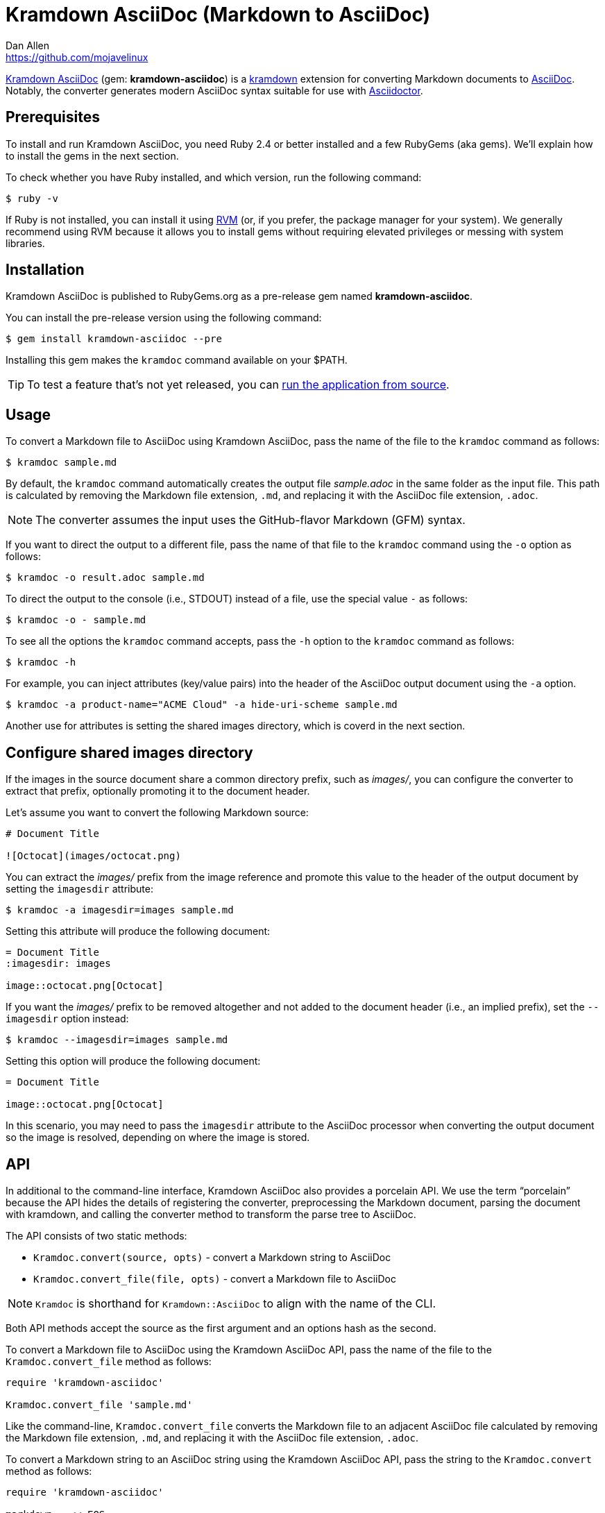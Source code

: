= {project-name} (Markdown to AsciiDoc)
Dan Allen <https://github.com/mojavelinux>
// Aliases:
:project-name: Kramdown AsciiDoc
:project-handle: kramdown-asciidoc
// Settings:
:idprefix:
:idseparator: -
ifndef::env-github[:icons: font]
ifdef::env-github,env-browser[]
:toc: preamble
:toclevels: 1
endif::[]
ifdef::env-github[]
:status:
:!toc-title:
:note-caption: :paperclip:
:tip-caption: :bulb:
endif::[]
// URIs:
:uri-repo: https://github.com/asciidoctor/kramdown-asciidoc
:uri-asciidoc: https://asciidoctor.org/docs/what-is-asciidoc/#what-is-asciidoc
:uri-asciidoctor: https://asciidoctor.org
:uri-kramdown: https://kramdown.gettalong.org
:uri-rvm: https://rvm.io
:uri-rvm-install: https://rvm.io/rvm/install
:uri-ci-appveyor: https://ci.appveyor.com/project/asciidoctor/kramdown-asciidoc
:img-ci-appveyor: https://ci.appveyor.com/api/projects/status/2pwvdbcoeux1ifb5/branch/master?svg=true
:uri-ci-travis: https://travis-ci.org/asciidoctor/kramdown-asciidoc
:uri-ci-travis-img: https://img.shields.io/travis/asciidoctor/kramdown-asciidoc/master.svg
:uri-gem: https://rubygems.org/gems/kramdown-asciidoc
:uri-gem-img: https://img.shields.io/gem/v/kramdown-asciidoc.svg?label=gem

ifdef::status[]
image:{uri-gem-img}[Gem Version,link={uri-gem}]
image:{uri-ci-travis-img}[Build Status (Travis CI),link={uri-ci-travis}]
image:{img-ci-appveyor}[Build Status (AppVeyor),link={uri-ci-appveyor}]
endif::[]

{uri-repo}[{project-name}] (gem: *{project-handle}*) is a {uri-kramdown}[kramdown] extension for converting Markdown documents to {uri-asciidoc}[AsciiDoc].
Notably, the converter generates modern AsciiDoc syntax suitable for use with {uri-asciidoctor}[Asciidoctor].

== Prerequisites

To install and run {project-name}, you need Ruby 2.4 or better installed and a few RubyGems (aka gems).
We'll explain how to install the gems in the next section.

To check whether you have Ruby installed, and which version, run the following command:

 $ ruby -v

If Ruby is not installed, you can install it using {uri-rvm}[RVM] (or, if you prefer, the package manager for your system).
We generally recommend using RVM because it allows you to install gems without requiring elevated privileges or messing with system libraries.

== Installation

{project-name} is published to RubyGems.org as a pre-release gem named *{project-handle}*.

You can install the pre-release version using the following command:

 $ gem install kramdown-asciidoc --pre

Installing this gem makes the `kramdoc` command available on your $PATH.

TIP: To test a feature that's not yet released, you can <<Development,run the application from source>>.

== Usage

To convert a Markdown file to AsciiDoc using {project-name}, pass the name of the file to the `kramdoc` command as follows:

 $ kramdoc sample.md

By default, the `kramdoc` command automatically creates the output file [.path]_sample.adoc_ in the same folder as the input file.
This path is calculated by removing the Markdown file extension, `.md`, and replacing it with the AsciiDoc file extension, `.adoc`.

NOTE: The converter assumes the input uses the GitHub-flavor Markdown (GFM) syntax.

If you want to direct the output to a different file, pass the name of that file to the `kramdoc` command using the `-o` option as follows:

 $ kramdoc -o result.adoc sample.md

To direct the output to the console (i.e., STDOUT) instead of a file, use the special value `-` as follows:

 $ kramdoc -o - sample.md

To see all the options the `kramdoc` command accepts, pass the `-h` option to the `kramdoc` command as follows:

 $ kramdoc -h

For example, you can inject attributes (key/value pairs) into the header of the AsciiDoc output document using the `-a` option.

 $ kramdoc -a product-name="ACME Cloud" -a hide-uri-scheme sample.md

Another use for attributes is setting the shared images directory, which is coverd in the next section.

== Configure shared images directory

If the images in the source document share a common directory prefix, such as [.path]_images/_, you can configure the converter to extract that prefix, optionally promoting it to the document header.

Let's assume you want to convert the following Markdown source:

[source,markdown]
----
# Document Title

![Octocat](images/octocat.png)
----

You can extract the [.path]_images/_ prefix from the image reference and promote this value to the header of the output document by setting the `imagesdir` attribute:

 $ kramdoc -a imagesdir=images sample.md

Setting this attribute will produce the following document:

[source,asciidoc]
----
= Document Title
:imagesdir: images

image::octocat.png[Octocat]
----

If you want the [.path]_images/_ prefix to be removed altogether and not added to the document header (i.e., an implied prefix), set the `--imagesdir` option instead:

 $ kramdoc --imagesdir=images sample.md

Setting this option will produce the following document:

[source,asciidoc]
----
= Document Title

image::octocat.png[Octocat]
----

In this scenario, you may need to pass the `imagesdir` attribute to the AsciiDoc processor when converting the output document so the image is resolved, depending on where the image is stored.

== API

In additional to the command-line interface, {project-name} also provides a porcelain API.
We use the term "`porcelain`" because the API hides the details of registering the converter, preprocessing the Markdown document, parsing the document with kramdown, and calling the converter method to transform the parse tree to AsciiDoc.

The API consists of two static methods:

* `Kramdoc.convert(source, opts)` - convert a Markdown string to AsciiDoc
* `Kramdoc.convert_file(file, opts)` - convert a Markdown file to AsciiDoc

NOTE: `Kramdoc` is shorthand for `Kramdown::AsciiDoc` to align with the name of the CLI.

Both API methods accept the source as the first argument and an options hash as the second.

To convert a Markdown file to AsciiDoc using the {project-name} API, pass the name of the file to the `Kramdoc.convert_file` method as follows:

[source,ruby]
----
require 'kramdown-asciidoc'

Kramdoc.convert_file 'sample.md'
----

Like the command-line, `Kramdoc.convert_file` converts the Markdown file to an adjacent AsciiDoc file calculated by removing the Markdown file extension, `.md`, and replacing it with the AsciiDoc file extension, `.adoc`.

////
If you want to direct the output to a different file, pass the name of that file to the `Kramdoc.convert_file` method using the `:to` option as follows:

[source,ruby]
----
require 'kramdown-asciidoc'

Kramdoc.convert_file 'sample.md', to: 'result.adoc'
----
////

To convert a Markdown string to an AsciiDoc string using the {project-name} API, pass the string to the `Kramdoc.convert` method as follows:

[source,ruby]
----
require 'kramdown-asciidoc'

markdown = <<~EOS
# Document Title

Hello, world!
EOS

asciidoc = Kramdoc.convert markdown
----

If you want to direct the output to a file, pass the name of that file to the `Kramdoc.convert` method using the `:to` option as follows:

[source,ruby]
----
Kramdoc.convert markdown, to: 'result.adoc'
----

The input string is automatically converted to UTF-8.

== Development

To help develop {project-name}, or to simply test-drive the development version, you need to retrieve the source from GitHub.
Follow the instructions below to learn how to clone the source and run the application from source (i.e., your clone).

=== Retrieve the source code

Simply copy the {uri-repo}[GitHub repository URL] and pass it to the `git clone` command:

[subs=attributes+]
 $ git clone {uri-repo}

Next, switch to the project directory:

[subs=attributes+]
 $ cd {project-handle}

=== Prepare RVM (optional)

We recommend using {uri-rvm}[RVM] when developing applications with Ruby.
We like RVM because it keeps the dependencies required by the project isolated from the rest of your system.
Follow the {uri-rvm-install}[installation instructions] on the RVM site to setup RVM and install Ruby.

Once you have RVM setup, switch to the RVM-managed version of Ruby recommended by the project using this command:

 $ rvm use

The recommended version of Ruby is defined in the [.path]_.ruby-version_ file at the root of the project.

=== Install the dependencies

The dependencies needed to use {project-name} are defined in the [.path]_Gemfile_ at the root of the project.
You'll use Bundler to install these dependencies.

To check if you have Bundler available, use the `bundle` command to query the version installed:

 $ bundle --version

If Bundler is not installed, use the `gem` command to install it.

 $ gem install bundler

Then, use the `bundle` command to install the project dependencies under the project directory:

 $ bundle --path=.bundle/gems

NOTE: You must invoke `bundle` from the project's root directory so it can locate the [.path]_Gemfile_.

=== Run the Tests

The test suite is located in the [.path]_spec_ directory.
The tests are all based on RSpec.

Most specs are scenarios, located under the [.path]_spec/scenarios_ directory.
Each scenario consists of a Markdown file that ends in .md (the given), an AsciiDoc file that ends in .adoc (the then), and an optional options file that ends in .opts.
The test converts the Markdown to AsciiDoc (the when) and validates the result against what's expected.
The specification name of each scenario is derived from the directory name.

You can run all of the tests using Rake:

 $ bundle exec rake

For more fine-grained control, you can also run the tests directly using RSpec:

 $ bundle exec rspec

To run all the scenarios, point RSpec at the spec file:

 $ bundle exec rspec spec/scenario_spec.rb

==== Run Individual Tests

If you only want to run a single test, or a group of tests, you can do so by tagging the test cases, then filtering the test run using that tag.

Start by adding the `wip` tag to one or more specifications:

[source,ruby]
----
it 'should do something new', wip: true do
  expect(true).to be true
end
----

Next, run RSpec with the `wip` flag enabled:

 $ bundle exec rspec -t wip

RSpec will only run the specifications that contain this flag.

You can also filter tests by keyword.
Let's assume we want to run all the tests that have `wrap` in the description.
Run RSpec with the example filter:

 $ bundle exec rspec -e wrap

RSpec will only run the specifications that have a description containing the text `wrap`.

=== Usage

When running the `kramdoc` command from source, you must prefix the command with `bundle exec`:

 $ bundle exec kramdoc sample.md

To avoid having to do this, or make the `kramdoc` command available from anywhere, you need to build the development gem and install it.

== Alternatives

* https://github.com/bodiam/markdown-to-asciidoc[markdown-to-asciidoc] (Java library)
* http://pandoc.org[pandoc] (Haskell-based CLI tool)

== Authors

*{project-name}* was written by {email}[{author}].

== Copyright

Copyright (C) 2016-2018 OpenDevise Inc. (on behalf of the Asciidoctor Project).
Free use of this software is granted under the terms of the MIT License.

See the link:LICENSE.adoc[LICENSE] file for details.
